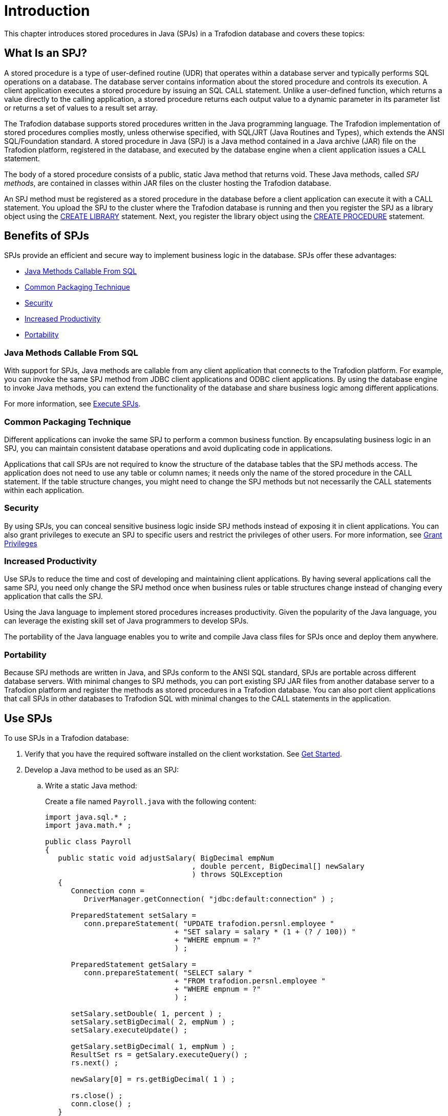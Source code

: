 ////
/**
 *@@@ START COPYRIGHT @@@
 * Licensed to the Apache Software Foundation (ASF) under one
 * or more contributor license agreements. See the NOTICE file
 * distributed with this work for additional information
 * regarding copyright ownership.  The ASF licenses this file
 * to you under the Apache License, Version 2.0 (the
 * "License"); you may not use this file except in compliance
 * with the License.  You may obtain a copy of the License at
 *
 *     http://www.apache.org/licenses/LICENSE-2.0
 *
 * Unless required by applicable law or agreed to in writing, software
 * distributed under the License is distributed on an "AS IS" BASIS,
 * WITHOUT WARRANTIES OR CONDITIONS OF ANY KIND, either express or implied.
 * See the License for the specific language governing permissions and
 * limitations under the License.
 * @@@ END COPYRIGHT @@@
 */
////

[[introduction]]
= Introduction

This chapter introduces stored procedures in Java (SPJs) in a Trafodion
database and covers these topics:

[[what-is-an-spj]]
== What Is an SPJ?

A stored procedure is a type of user-defined routine (UDR) that operates
within a database server and typically performs SQL operations on a
database. The database server contains information about the stored
procedure and controls its execution. A client application executes a
stored procedure by issuing an SQL CALL statement. Unlike a user-defined
function, which returns a value directly to the calling application, a
stored procedure returns each output value to a dynamic parameter in its
parameter list or returns a set of values to a result set array.

The Trafodion database supports stored procedures written in the Java
programming language. The Trafodion implementation of stored procedures
complies mostly, unless otherwise specified, with SQL/JRT (Java Routines
and Types), which extends the ANSI SQL/Foundation standard. A stored
procedure in Java (SPJ) is a Java method contained in a Java archive
(JAR) file on the Trafodion platform, registered in the database, and
executed by the database engine when a client application issues a CALL
statement.

The body of a stored procedure consists of a public, static Java method
that returns void. These Java methods, called _SPJ methods_, are
contained in classes within JAR files on the cluster hosting the
Trafodion database.

An SPJ method must be registered as a stored procedure in the database before a
client application can execute it with a CALL statement. You upload the SPJ to
the cluster where the Trafodion database is running
and then you register the SPJ as a library object using the
http://trafodion.apache.org/docs/sql_reference/index.html#create_library_statement[CREATE LIBRARY]
statement. Next, you register the library object using the
http://trafodion.apache.org/docs/sql_reference/index.html#create_procedure_statement[CREATE PROCEDURE]
statement.

[[benefits-of-spjs]]
== Benefits of SPJs

SPJs provide an efficient and secure way to implement business logic in
the database. SPJs offer these advantages:

* <<java-methods-callable-from-sql, Java Methods Callable From SQL>>
* <<common-packaging-technique,Common Packaging Technique>>
* <<security,Security>>
* <<increased-productivity,Increased Productivity>>
* <<portability,Portability>>

[[java-methods-callable-from-sql]]
=== Java Methods Callable From SQL

With support for SPJs, Java methods are callable from any client
application that connects to the Trafodion platform. For example, you can
invoke the same SPJ method from JDBC client applications and ODBC client
applications. By using the database engine to invoke Java methods, you
can extend the functionality of the database and share business logic
among different applications.

For more information, see <<execute-spjs, Execute SPJs>>.

[[common-packaging-technique]]
=== Common Packaging Technique

Different applications can invoke the same SPJ to perform a common
business function. By encapsulating business logic in an SPJ, you can
maintain consistent database operations and avoid duplicating code in
applications.

Applications that call SPJs are not required to know the structure of
the database tables that the SPJ methods access. The application does
not need to use any table or column names; it needs only the name of the
stored procedure in the CALL statement. If the table structure changes,
you might need to change the SPJ methods but not necessarily the CALL
statements within each application.

[[security]]
=== Security

By using SPJs, you can conceal sensitive business logic inside SPJ
methods instead of exposing it in client applications. You can also
grant privileges to execute an SPJ to specific users and restrict the
privileges of other users. For more information, see
<<grant-privileges, Grant Privileges>>

[[increased-productivity]]
=== Increased Productivity

Use SPJs to reduce the time and cost of developing and maintaining
client applications. By having several applications call the same SPJ,
you need only change the SPJ method once when business rules or table
structures change instead of changing every application that calls the
SPJ.

Using the Java language to implement stored procedures increases
productivity. Given the popularity of the Java language, you can
leverage the existing skill set of Java programmers to develop SPJs.

The portability of the Java language enables you to write and compile
Java class files for SPJs once and deploy them anywhere.

[[portability]]
=== Portability

Because SPJ methods are written in Java, and SPJs conform to the ANSI
SQL standard, SPJs are portable across different database servers. With
minimal changes to SPJ methods, you can port existing SPJ JAR files from
another database server to a Trafodion platform and register the methods
as stored procedures in a Trafodion database. You can also port client
applications that call SPJs in other databases to Trafodion SQL with
minimal changes to the CALL statements in the application.

<<<
[[use-spjs]]
== Use SPJs

To use SPJs in a Trafodion database:

1.  Verify that you have the required software installed on the client
workstation. See <<get-started, Get Started>>.

2.  Develop a Java method to be used as an SPJ:
.. Write a static Java method:
+
Create a file named `Payroll.java` with the following content:
+
[source, java]
----
import java.sql.* ;
import java.math.* ;

public class Payroll
{
   public static void adjustSalary( BigDecimal empNum
                                  , double percent, BigDecimal[] newSalary
				  ) throws SQLException
   {
      Connection conn =
         DriverManager.getConnection( "jdbc:default:connection" ) ;

      PreparedStatement setSalary =
         conn.prepareStatement( "UPDATE trafodion.persnl.employee "
	                      + "SET salary = salary * (1 + (? / 100)) "
			      + "WHERE empnum = ?"
			      ) ;

      PreparedStatement getSalary =
         conn.prepareStatement( "SELECT salary "
	                      + "FROM trafodion.persnl.employee "
			      + "WHERE empnum = ?"
			      ) ;

      setSalary.setDouble( 1, percent ) ;
      setSalary.setBigDecimal( 2, empNum ) ;
      setSalary.executeUpdate() ;

      getSalary.setBigDecimal( 1, empNum ) ;
      ResultSet rs = getSalary.executeQuery() ;
      rs.next() ;

      newSalary[0] = rs.getBigDecimal( 1 ) ;

      rs.close() ;
      conn.close() ;
   }
}
----

.. Compile the Java source file to produce a class file:
+
```
$ javac Payroll.java
$
```

.. Package the SPJ class file in a JAR file:
+
```
jar cvf Payroll.jar Payroll.class
```
+
If the SPJ class refers to other classes, package the other classes in
the same JAR file as the SPJ class:
+
```
$ jar cvf Payroll.jar Payroll.class other.class
added manifest
adding: Payroll.class(in = 1213) (out= 711)(deflated 41%)
$
```
+
For details, see <<develop-spj-methods, Develop SPJ Methods>>.

3. Deploy the SPJ JAR file on the Trafodion platform by creating a
library object for the JAR file in one of the database schemas. For
details, see <<Deploy-spj-jar-files, Deploy SPJ JAR Files>>.

4.  As the schema owner, create the SPJ in the database. For details,
see <<create-spjs, Create SPJs>>.

5.  Grant privileges to database users for executing the SPJ and for
operating on the referenced database objects. For example, you can issue
GRANT statements in an trafci session, as shown below:
+
[source,sql]
----
GRANT EXECUTE
ON PROCEDURE trafodion.persnl.adjustsalary
TO "payrolldir1", "payrolldir2"
WITH GRANT OPTION ;

GRANT SELECT, UPDATE (salary)
ON TABLE trafodion.persnl.employee
TO "payrolldir1", "payrolldir2"
WITH GRANT OPTION ;
----
+
For details, see <<grant-privileges, Grant Privileges>>.

6. Execute an SPJ by using a CALL statement in a client application.
For example, you can issue a CALL statement in an trafci session, as
shown below, or in a JDBC or ODBC client application:
+
```
SQL> CALL trafodion.persnl.adjustsalary( 29, 2.5, ? ) ;

NEWSALARY
------------
   139400.00

--- SQL operation complete.
```
+
For details, see <<execute-spjs, Execute SPJs>>.

7. Monitor the performance of SPJs and resolve common problems with
SPJs in the database. See <<performance-and-troubleshooting, Performance and Troubleshooting>>.

